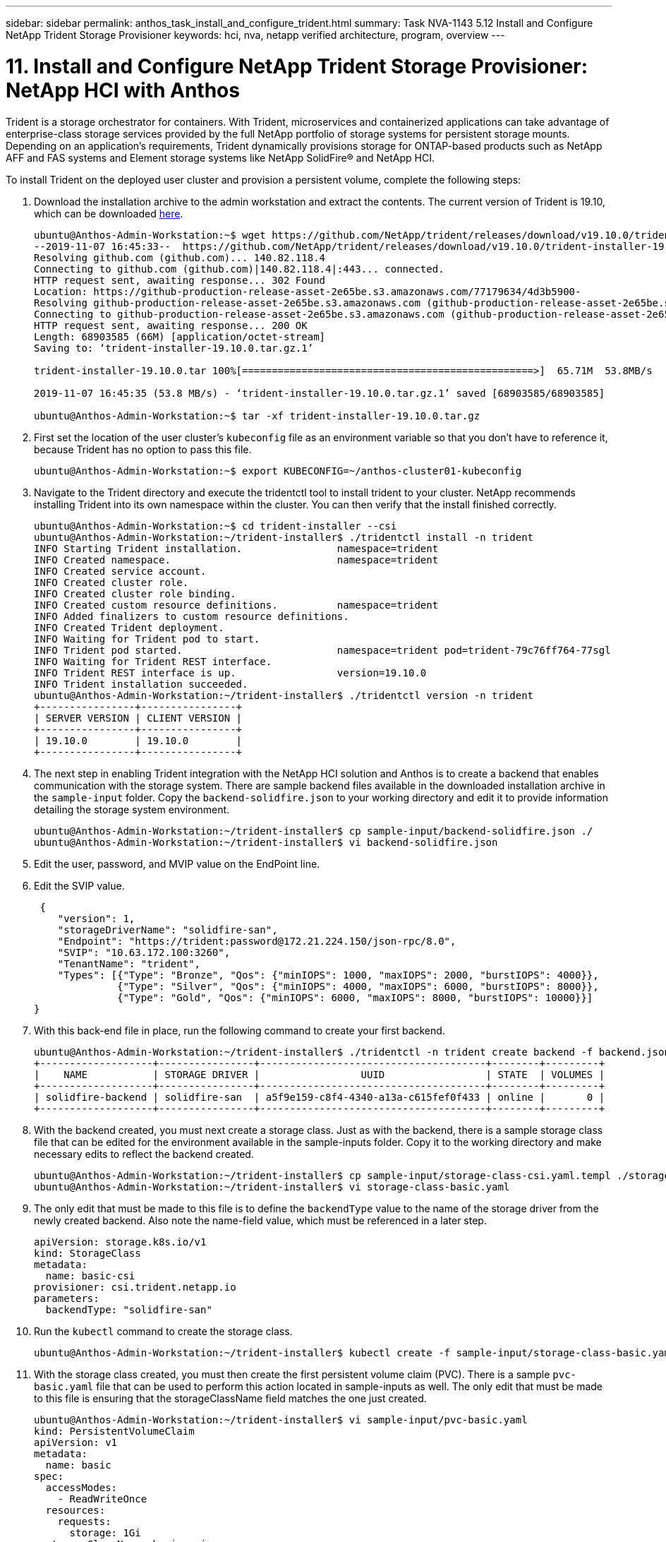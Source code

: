 ---
sidebar: sidebar
permalink: anthos_task_install_and_configure_trident.html
summary: Task NVA-1143 5.12 Install and Configure NetApp Trident Storage Provisioner
keywords: hci, nva, netapp verified architecture, program, overview
---

= 11. Install and Configure NetApp Trident Storage Provisioner: NetApp HCI with Anthos

:hardbreaks:
:nofooter:
:icons: font
:linkattrs:
:imagesdir: ./media/

[.lead]
Trident is a storage orchestrator for containers. With Trident, microservices and containerized applications can take advantage of enterprise-class storage services provided by the full NetApp portfolio of storage systems for persistent storage mounts. Depending on an application’s requirements, Trident dynamically provisions storage for ONTAP-based products such as NetApp AFF and FAS systems and Element storage systems like NetApp SolidFire® and NetApp HCI.

To install Trident on the deployed user cluster and provision a persistent volume, complete the following steps:

1.	Download the installation archive to the admin workstation and extract the contents. The current version of Trident is 19.10, which can be downloaded https://github.com/NetApp/trident/releases/tag/v19.10.0[here].
+
----
ubuntu@Anthos-Admin-Workstation:~$ wget https://github.com/NetApp/trident/releases/download/v19.10.0/trident-installer-19.10.0.tar.gz
--2019-11-07 16:45:33--  https://github.com/NetApp/trident/releases/download/v19.10.0/trident-installer-19.10.0.tar.gz
Resolving github.com (github.com)... 140.82.118.4
Connecting to github.com (github.com)|140.82.118.4|:443... connected.
HTTP request sent, awaiting response... 302 Found
Location: https://github-production-release-asset-2e65be.s3.amazonaws.com/77179634/4d3b5900-
Resolving github-production-release-asset-2e65be.s3.amazonaws.com (github-production-release-asset-2e65be.s3.amazonaws.com)... 52.216.81.8
Connecting to github-production-release-asset-2e65be.s3.amazonaws.com (github-production-release-asset-2e65be.s3.amazonaws.com)|52.216.81.8|:443... connected.
HTTP request sent, awaiting response... 200 OK
Length: 68903585 (66M) [application/octet-stream]
Saving to: ‘trident-installer-19.10.0.tar.gz.1’

trident-installer-19.10.0.tar 100%[=================================================>]  65.71M  53.8MB/s    in 1.2s

2019-11-07 16:45:35 (53.8 MB/s) - ‘trident-installer-19.10.0.tar.gz.1’ saved [68903585/68903585]

ubuntu@Anthos-Admin-Workstation:~$ tar -xf trident-installer-19.10.0.tar.gz
----

2. First set the location of the user cluster’s `kubeconfig` file as an environment variable so that you don’t have to reference it, because Trident has no option to pass this file.
+
----
ubuntu@Anthos-Admin-Workstation:~$ export KUBECONFIG=~/anthos-cluster01-kubeconfig
----

3. Navigate to the Trident directory and execute the tridentctl tool to install trident to your cluster. NetApp recommends installing Trident into its own namespace within the cluster. You can then verify that the install finished correctly.
+
----
ubuntu@Anthos-Admin-Workstation:~$ cd trident-installer --csi
ubuntu@Anthos-Admin-Workstation:~/trident-installer$ ./tridentctl install -n trident
INFO Starting Trident installation.                namespace=trident
INFO Created namespace.                            namespace=trident
INFO Created service account.
INFO Created cluster role.
INFO Created cluster role binding.
INFO Created custom resource definitions.          namespace=trident
INFO Added finalizers to custom resource definitions.
INFO Created Trident deployment.
INFO Waiting for Trident pod to start.
INFO Trident pod started.                          namespace=trident pod=trident-79c76ff764-77sgl
INFO Waiting for Trident REST interface.
INFO Trident REST interface is up.                 version=19.10.0
INFO Trident installation succeeded.
ubuntu@Anthos-Admin-Workstation:~/trident-installer$ ./tridentctl version -n trident
+----------------+----------------+
| SERVER VERSION | CLIENT VERSION |
+----------------+----------------+
| 19.10.0        | 19.10.0        |
+----------------+----------------+
----

4. The next step in enabling Trident integration with the NetApp HCI solution and Anthos is to create a backend that enables communication with the storage system. There are sample backend files available in the downloaded installation archive in the `sample-input` folder. Copy the `backend-solidfire.json` to your working directory and edit it to provide information detailing the storage system environment.
+
----
ubuntu@Anthos-Admin-Workstation:~/trident-installer$ cp sample-input/backend-solidfire.json ./
ubuntu@Anthos-Admin-Workstation:~/trident-installer$ vi backend-solidfire.json
----

5. Edit the user, password, and MVIP value on the EndPoint line.

6. Edit the SVIP value.
+
----
 {
    "version": 1,
    "storageDriverName": "solidfire-san",
    "Endpoint": "https://trident:password@172.21.224.150/json-rpc/8.0",
    "SVIP": "10.63.172.100:3260",
    "TenantName": "trident",
    "Types": [{"Type": "Bronze", "Qos": {"minIOPS": 1000, "maxIOPS": 2000, "burstIOPS": 4000}},
              {"Type": "Silver", "Qos": {"minIOPS": 4000, "maxIOPS": 6000, "burstIOPS": 8000}},
              {"Type": "Gold", "Qos": {"minIOPS": 6000, "maxIOPS": 8000, "burstIOPS": 10000}}]
}
----

7. With this back-end file in place, run the following command to create your first backend.
+
----
ubuntu@Anthos-Admin-Workstation:~/trident-installer$ ./tridentctl -n trident create backend -f backend.json
+-------------------+----------------+--------------------------------------+--------+---------+
|    NAME           | STORAGE DRIVER |                 UUID                 | STATE  | VOLUMES |
+-------------------+----------------+--------------------------------------+--------+---------+
| solidfire-backend | solidfire-san  | a5f9e159-c8f4-4340-a13a-c615fef0f433 | online |       0 |
+-------------------+----------------+--------------------------------------+--------+---------+
----

8. With the backend created, you must next create a storage class. Just as with the backend, there is a sample storage class file that can be edited for the environment available in the sample-inputs folder. Copy it to the working directory and make necessary edits to reflect the backend created.
+
----
ubuntu@Anthos-Admin-Workstation:~/trident-installer$ cp sample-input/storage-class-csi.yaml.templ ./storage-class-basic.yaml
ubuntu@Anthos-Admin-Workstation:~/trident-installer$ vi storage-class-basic.yaml
----

9. The only edit that must be made to this file is to define the `backendType` value to the name of the storage driver from the newly created backend. Also note the name-field value, which must be referenced in a later step.
+
----
apiVersion: storage.k8s.io/v1
kind: StorageClass
metadata:
  name: basic-csi
provisioner: csi.trident.netapp.io
parameters:
  backendType: "solidfire-san"
----

10. Run the `kubectl` command to create the storage class.
+
----
ubuntu@Anthos-Admin-Workstation:~/trident-installer$ kubectl create -f sample-input/storage-class-basic.yaml
----

11. With the storage class created, you must then create the first persistent volume claim (PVC). There is a sample `pvc-basic.yaml` file that can be used to perform this action located in sample-inputs as well. The only edit that must be made to this file is ensuring that the storageClassName field matches the one just created.
+
----
ubuntu@Anthos-Admin-Workstation:~/trident-installer$ vi sample-input/pvc-basic.yaml
kind: PersistentVolumeClaim
apiVersion: v1
metadata:
  name: basic
spec:
  accessModes:
    - ReadWriteOnce
  resources:
    requests:
      storage: 1Gi
  storageClassName: basic-csi
----

12. Create the PVC by issuing the `kubectl` command, Creation can take some time depending on the size of the backing volume being created, so you can watch the process as it completes.
+
----
ubuntu@Anthos-Admin-Workstation:~/trident-installer$ kubectl create -f sample-input/pvc-basic.yaml

ubuntu@Anthos-Admin-Workstation:~/trident-installer$ kubectl get pvc --watch
NAME      STATUS    VOLUME                                     CAPACITY   ACCESS MODES  STORAGECLASS   AGE
basic     Pending                                                                       basic          1s
basic     Pending   pvc-2azg0d2c-b13e-12e6-8d5f-5342040d22bf   0                        basic          5s
basic     Bound     pvc-2azg0d2c-b13e-12e6-8d5f-5342040d22bf   1Gi        RWO           basic          7s
----

